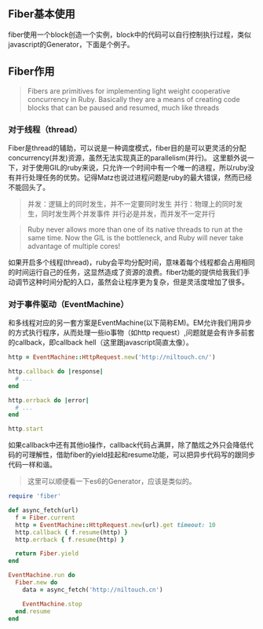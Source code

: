 ** Fiber基本使用

   fiber使用一个block创造一个实例，block中的代码可以自行控制执行过程，类似javascript的Generator，下面是个例子。

** Fiber作用

   #+BEGIN_QUOTE
   Fibers are primitives for implementing light weight cooperative concurrency in Ruby. Basically they are a means of creating code blocks that can be paused and resumed, much like threads
   #+END_QUOTE

*** 对于线程（thread）

   Fiber是thread的辅助，可以说是一种调度模式，fiber目的是可以更灵活的分配concurrency(并发)资源，虽然无法实现真正的parallelism(并行)。
   这里额外说一下，对于使用GIL的ruby来说，只允许一个时间中有一个唯一的进程，所以ruby没有并行处理任务的优势。记得Matz也说过进程问题是ruby的最大错误，然而已经不能回头了。

   #+BEGIN_QUOTE
   并发：逻辑上的同时发生，并不一定要同时发生
   并行：物理上的同时发生，同时发生两个并发事件
   并行必是并发，而并发不一定并行
   #+END_QUOTE

   #+BEGIN_QUOTE
   Ruby never allows more than one of its native threads to run at the same time. Now the GIL is the bottleneck, and Ruby will never take advantage of multiple cores!
   #+END_QUOTE
   
   如果开启多个线程(thread)，ruby会平均分配时间，意味着每个线程都会占用相同的时间运行自己的任务，这显然造成了资源的浪费。fiber功能的提供给我我们手动调节这种时间分配的入口，虽然会让程序更为复杂，但是灵活度增加了很多。
   
*** 对于事件驱动（EventMachine）
    
    和多线程对应的另一套方案是EventMachine(以下简称EM)。EM允许我们用异步的方式执行程序，从而处理一些io事物（如http request）,问题就是会有许多前套的callback，即callback hell（这里跟javascript简直太像）。

    #+BEGIN_SRC ruby
    http = EventMachine::HttpRequest.new('http://niltouch.cn/')
    
    http.callback do |response|
      # ...
    end

    http.errback do |error|
      # ...
    end

    http.start
    #+END_SRC
    
    如果callback中还有其他io操作，callback代码占满屏，除了酷炫之外只会降低代码的可理解性，借助fiber的yield挂起和resume功能，可以把异步代码写的跟同步代码一样和谐。
    #+BEGIN_QUOTE
    这里可以顺便看一下es6的Generator，应该是类似的。
    #+END_QUOTE

    #+BEGIN_SRC ruby
    require 'fiber'

    def async_fetch(url)
      f = Fiber.current
      http = EventMachine::HttpRequest.new(url).get timeout: 10
      http.callback { f.resume(http) }
      http.errback { f.resume(http) }

      return Fiber.yield
    end

    EventMachine.run do
      Fiber.new do
        data = async_fetch('http://niltouch.cn')

        EventMachine.stop
      end.resume
    end
    #+END_SRC
    
    
